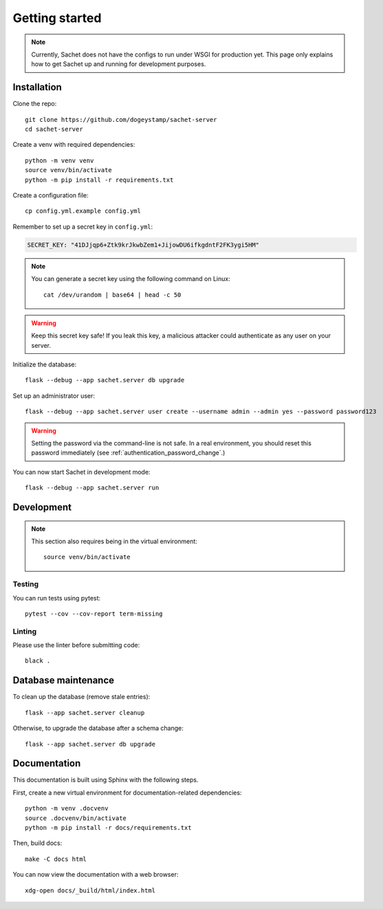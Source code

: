 Getting started
===============

.. note::

    Currently, Sachet does not have the configs to run under WSGI for production yet.
    This page only explains how to get Sachet up and running for development purposes.

Installation
------------
Clone the repo::

    git clone https://github.com/dogeystamp/sachet-server
    cd sachet-server

Create a venv with required dependencies::

    python -m venv venv
    source venv/bin/activate
    python -m pip install -r requirements.txt

Create a configuration file::

    cp config.yml.example config.yml

Remember to set up a secret key in ``config.yml``:

.. code-block:: yaml

   SECRET_KEY: "41DJjqp6+Ztk9krJkwbZem1+JijowDU6ifkgdntF2FK3ygi5HM"

.. note::

   You can generate a secret key using the following command on Linux::

       cat /dev/urandom | base64 | head -c 50

.. warning::

   Keep this secret key safe!
   If you leak this key, a malicious attacker could authenticate as any user on your server.

Initialize the database::

    flask --debug --app sachet.server db upgrade

Set up an administrator user::

    flask --debug --app sachet.server user create --username admin --admin yes --password password123

.. warning::

   Setting the password via the command-line is not safe.
   In a real environment, you should reset this password immediately (see :ref:`authentication_password_change`.)

You can now start Sachet in development mode::
    
    flask --debug --app sachet.server run

Development
-----------

.. note::
    
    This section also requires being in the virtual environment::

        source venv/bin/activate

Testing
^^^^^^^

You can run tests using pytest::

    pytest --cov --cov-report term-missing

Linting
^^^^^^^

Please use the linter before submitting code::

    black .

Database maintenance
--------------------

To clean up the database (remove stale entries)::

    flask --app sachet.server cleanup

Otherwise, to upgrade the database after a schema change::

    flask --app sachet.server db upgrade

Documentation
-------------

This documentation is built using Sphinx with the following steps.

First, create a new virtual environment for documentation-related dependencies::

    python -m venv .docvenv
    source .docvenv/bin/activate
    python -m pip install -r docs/requirements.txt

Then, build docs::

    make -C docs html

You can now view the documentation with a web browser::

    xdg-open docs/_build/html/index.html
